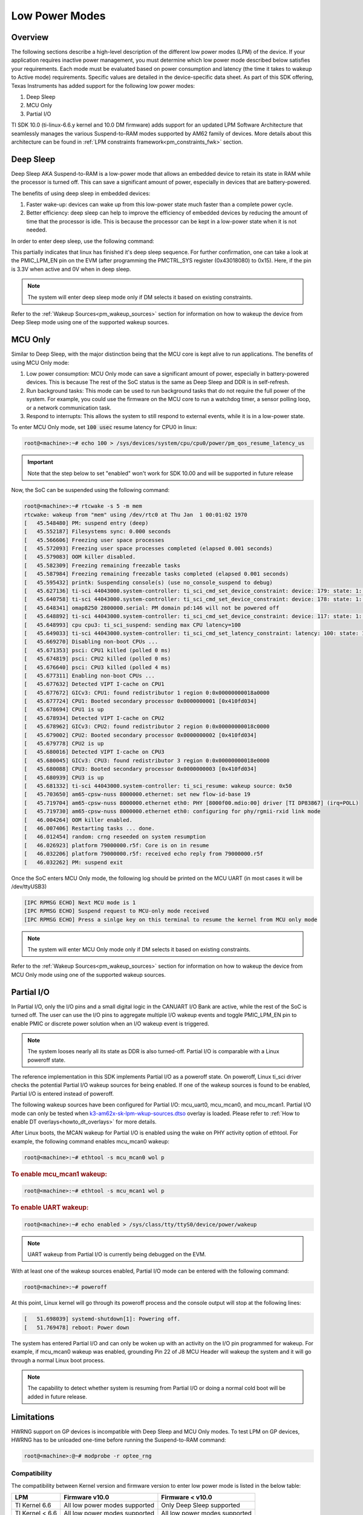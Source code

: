.. _lpm_modes:

###############
Low Power Modes
###############

********
Overview
********

The following sections describe a high-level description of the different low power modes (LPM) of the
device. If your application requires inactive power management, you must determine which
low power mode described below satisfies your requirements. Each mode must be evaluated
based on power consumption and latency (the time it takes to wakeup to Active mode) requirements. Specific
values are detailed in the device-specific data sheet. As part of this SDK offering,
Texas Instruments has added support for the following low power modes:

#. Deep Sleep
#. MCU Only
#. Partial I/O

TI SDK 10.0 (ti-linux-6.6.y kernel and 10.0 DM firmware) adds support for
an updated LPM Software Architecture that seamlessly manages the various
Suspend-to-RAM modes supported by AM62 family of devices. More details about
this architecture can be found in :ref:`LPM constraints framework<pm_constraints_fwk>` section.

**********
Deep Sleep
**********

Deep Sleep AKA Suspend-to-RAM is a low-power mode that allows an embedded device
to retain its state in RAM while the processor is turned off.
This can save a significant amount of power, especially in devices that are
battery-powered.

The benefits of using deep sleep in embedded devices:

#. Faster wake-up: devices can wake up from this low-power state much faster than
   a complete power cycle.
#. Better efficiency: deep sleep can help to improve the efficiency of embedded devices by
   reducing the amount of time that the processor is idle. This is because the processor can
   be kept in a low-power state when it is not needed.

In order to enter deep sleep, use the following command:

.. ifconfig:: CONFIG_part_variant in ('AM62X')

   .. code-block:: console

      root@am62xx-evm:~# echo mem > /sys/power/state
      [  444.719520] PM: suspend entry (deep)
      [  444.723374] Filesystems sync: 0.000 seconds
      [  444.751309] Freezing user space processes
      [  444.756923] Freezing user space processes completed (elapsed 0.001 seconds)
      [  444.763924] OOM killer disabled.
      [  444.767141] Freezing remaining freezable tasks
      [  444.772908] Freezing remaining freezable tasks completed (elapsed 0.001 seconds)
      [  444.780328] printk: Suspending console(s) (use no_console_suspend to debug)
      [  444.796853] ti-sci 44043000.system-controller: ti_sci_cmd_set_device_constraint: device: 179: state: 1: ret 0
      [  444.797037] ti-sci 44043000.system-controller: ti_sci_cmd_set_device_constraint: device: 178: state: 1: ret 0
      [  444.805604] omap8250 2800000.serial: PM domain pd:146 will not be powered off
      [  444.806188] ti-sci 44043000.system-controller: ti_sci_cmd_set_device_constraint: device: 117: state: 1: ret 0
      [  444.816592] remoteproc remoteproc0: stopped remote processor 5000000.m4fss
      [  444.820627] Disabling non-boot CPUs ...
      [  444.822859] psci: CPU1 killed (polled 0 ms)
      [  444.826567] psci: CPU2 killed (polled 0 ms)
      [  444.830170] psci: CPU3 killed (polled 0 ms)

.. ifconfig:: CONFIG_part_variant in ('AM62AX' , 'AM62PX')

   .. code-block:: console

      root@<machine>:~# echo mem > /sys/power/state
      [  230.181404] PM: suspend entry (deep)
      [  230.185406] Filesystems sync: 0.000 seconds
      [  230.219094] Freezing user space processes
      [  230.224495] Freezing user space processes completed (elapsed 0.001 seconds)
      [  230.231506] OOM killer disabled.
      [  230.234736] Freezing remaining freezable tasks
      [  230.240432] Freezing remaining freezable tasks completed (elapsed 0.001 seconds)
      [  230.247825] printk: Suspending console(s) (use no_console_suspend to debug)
      [  230.266309] ti-sci 44043000.system-controller: ti_sci_cmd_set_device_constraint: device: 179: state: 1: ret 0
      [  230.266456] ti-sci 44043000.system-controller: ti_sci_cmd_set_device_constraint: device: 178: state: 1: ret 0
      [  230.273953] omap8250 2800000.serial: PM domain pd:146 will not be powered off
      [  230.274450] ti-sci 44043000.system-controller: ti_sci_cmd_set_device_constraint: device: 117: state: 1: ret 0
      [  230.284177] remoteproc remoteproc1: stopped remote processor 79000000.r5f
      [  230.287440] Disabling non-boot CPUs ...
      [  230.289569] psci: CPU1 killed (polled 0 ms)
      [  230.292413] psci: CPU2 killed (polled 4 ms)
      [  230.295457] psci: CPU3 killed (polled 0 ms)

This partially indicates that linux has finished it's deep sleep sequence.
For further confirmation, one can take a look at the PMIC_LPM_EN pin on the EVM
(after programming the PMCTRL_SYS register (0x43018080) to 0x15). Here, if the pin is 3.3V when active and
0V when in deep sleep.

.. note::

   The system will enter deep sleep mode only if DM selects it based on existing constraints.

Refer to the :ref:`Wakeup Sources<pm_wakeup_sources>` section for information on how to wakeup the device from
Deep Sleep mode using one of the supported wakeup sources.


********
MCU Only
********

.. _pm_mcu_only:

Similar to Deep Sleep, with the major distinction being that the MCU core is kept alive to run applications.
The benefits of using MCU Only mode:

#. Low power consumption: MCU Only mode can save a significant amount of power, especially in battery-powered
   devices. This is because The rest of the SoC status is the same as Deep Sleep and DDR is in self-refresh.
#. Run background tasks: This mode can be used to run background tasks that do not require the full power of the system.
   For example, you could use the firmware on the MCU core to run a watchdog timer, a sensor polling loop,
   or a network communication task.
#. Respond to interrupts: This allows the system to still respond to external events, while it is in a low-power state.

To enter MCU Only mode, set :code:`100 usec` resume latency for CPU0 in linux:

.. code-block:: console

   root@<machine>:~# echo 100 > /sys/devices/system/cpu/cpu0/power/pm_qos_resume_latency_us

.. important::

        Note that the step below to set "enabled" won't work for SDK 10.00
        and will be supported in future release

.. ifconfig:: CONFIG_part_variant in ('AM62X')

   To enter MCU Only mode, enable MCU M4 core as a wakeup source in linux:

   .. code-block:: console

      root@am62xx-evm:~# echo enabled > /sys/bus/platform/devices/5000000.m4fss/power/wakeup

.. ifconfig:: CONFIG_part_variant in ('AM62AX', 'AM62PX')

   To enter MCU Only mode, enable MCU R5 core as a wakeup source in linux:

   .. code-block:: console

      root@<machine>:~# echo enabled > /sys/bus/platform/devices/79000000.r5f/power/wakeup

Now, the SoC can be suspended using the following command:

.. code-block:: console

    root@<machine>:~# rtcwake -s 5 -m mem
    rtcwake: wakeup from "mem" using /dev/rtc0 at Thu Jan  1 00:01:02 1970
    [   45.548480] PM: suspend entry (deep)
    [   45.552187] Filesystems sync: 0.000 seconds
    [   45.566606] Freezing user space processes
    [   45.572093] Freezing user space processes completed (elapsed 0.001 seconds)
    [   45.579083] OOM killer disabled.
    [   45.582309] Freezing remaining freezable tasks
    [   45.587984] Freezing remaining freezable tasks completed (elapsed 0.001 seconds)
    [   45.595432] printk: Suspending console(s) (use no_console_suspend to debug)
    [   45.627136] ti-sci 44043000.system-controller: ti_sci_cmd_set_device_constraint: device: 179: state: 1: ret 0
    [   45.640758] ti-sci 44043000.system-controller: ti_sci_cmd_set_device_constraint: device: 178: state: 1: ret 0
    [   45.648341] omap8250 2800000.serial: PM domain pd:146 will not be powered off
    [   45.648892] ti-sci 44043000.system-controller: ti_sci_cmd_set_device_constraint: device: 117: state: 1: ret 0
    [   45.648993] cpu cpu3: ti_sci_suspend: sending max CPU latency=100
    [   45.649033] ti-sci 44043000.system-controller: ti_sci_cmd_set_latency_constraint: latency: 100: state: 1: ret 0
    [   45.669270] Disabling non-boot CPUs ...
    [   45.671353] psci: CPU1 killed (polled 0 ms)
    [   45.674819] psci: CPU2 killed (polled 0 ms)
    [   45.676640] psci: CPU3 killed (polled 4 ms)
    [   45.677311] Enabling non-boot CPUs ...
    [   45.677632] Detected VIPT I-cache on CPU1
    [   45.677672] GICv3: CPU1: found redistributor 1 region 0:0x00000000018a0000
    [   45.677724] CPU1: Booted secondary processor 0x0000000001 [0x410fd034]
    [   45.678694] CPU1 is up
    [   45.678934] Detected VIPT I-cache on CPU2
    [   45.678962] GICv3: CPU2: found redistributor 2 region 0:0x00000000018c0000
    [   45.679002] CPU2: Booted secondary processor 0x0000000002 [0x410fd034]
    [   45.679778] CPU2 is up
    [   45.680016] Detected VIPT I-cache on CPU3
    [   45.680045] GICv3: CPU3: found redistributor 3 region 0:0x00000000018e0000
    [   45.680088] CPU3: Booted secondary processor 0x0000000003 [0x410fd034]
    [   45.680939] CPU3 is up
    [   45.681332] ti-sci 44043000.system-controller: ti_sci_resume: wakeup source: 0x50
    [   45.703650] am65-cpsw-nuss 8000000.ethernet: set new flow-id-base 19
    [   45.719704] am65-cpsw-nuss 8000000.ethernet eth0: PHY [8000f00.mdio:00] driver [TI DP83867] (irq=POLL)
    [   45.719730] am65-cpsw-nuss 8000000.ethernet eth0: configuring for phy/rgmii-rxid link mode
    [   46.004264] OOM killer enabled.
    [   46.007406] Restarting tasks ... done.
    [   46.012454] random: crng reseeded on system resumption
    [   46.026923] platform 79000000.r5f: Core is on in resume
    [   46.032206] platform 79000000.r5f: received echo reply from 79000000.r5f
    [   46.032262] PM: suspend exit

Once the SoC enters MCU Only mode, the following log should be printed
on the MCU UART (in most cases it will be /dev/ttyUSB3)

.. code-block:: text

    [IPC RPMSG ECHO] Next MCU mode is 1
    [IPC RPMSG ECHO] Suspend request to MCU-only mode received
    [IPC RPMSG ECHO] Press a sinlge key on this terminal to resume the kernel from MCU only mode

.. note::

   The system will enter MCU Only mode only if DM selects it based on existing constraints.

Refer to the :ref:`Wakeup Sources<pm_wakeup_sources>` section for information on how to wakeup the device from
MCU Only mode using one of the supported wakeup sources.


***********
Partial I/O
***********

In Partial I/O, only the I/O pins and a small digital logic in the CANUART I/O
Bank are active, while the rest of the SoC is turned off. The user can
use the I/O pins to aggregate multiple I/O wakeup events and toggle
PMIC_LPM_EN pin to enable PMIC or discrete power solution when an I/O
wakeup event is triggered.

.. note::

   The system looses nearly all its state as DDR is also turned-off.
   Partial I/O is comparable with a Linux poweroff state.

.. ifconfig:: CONFIG_part_variant in ('AM62X')

   .. important::

      Only AM62 LP-SK EVM supports Partial I/O mode.

The reference implementation in this SDK implements Partial I/O as a
poweroff state. On poweroff, Linux ti_sci driver checks the potential
Partial I/O wakeup sources for being enabled. If one of the wakeup
sources is found to be enabled, Partial I/O is entered instead of poweroff.

The following wakeup sources have been configured for Partial I/O:
mcu_uart0, mcu_mcan0, and mcu_mcan1. Partial I/O mode can only be tested
when `k3-am62x-sk-lpm-wkup-sources.dtso <https://git.ti.com/cgit/ti-linux-kernel/ti-linux-kernel/tree/arch/arm64/boot/dts/ti/k3-am62x-sk-lpm-wkup-sources.dtso?h=10.00.07>`__
overlay is loaded. Please refer to :ref:`How to enable DT overlays<howto_dt_overlays>` for more details.

After Linux boots, the MCAN wakeup for Partial I/O is enabled using the
wake on PHY activity option of ethtool. For example, the following
command enables mcu_mcan0 wakeup:

.. code-block:: console

   root@<machine>:~# ethtool -s mcu_mcan0 wol p

.. rubric:: To enable mcu_mcan1 wakeup:

.. code-block:: console

   root@<machine>:~# ethtool -s mcu_mcan1 wol p

.. rubric:: To enable UART wakeup:

.. code-block:: console

   root@<machine>:~# echo enabled > /sys/class/tty/ttyS0/device/power/wakeup

.. note::

   UART wakeup from Partial I/O is currently being debugged on the EVM.

With at least one of the wakeup sources enabled, Partial I/O mode can be
entered with the following command:

.. code-block:: console

   root@<machine>:~# poweroff

At this point, Linux kernel will go through its poweroff process and
the console output will stop at the following lines:

.. code-block:: text

   [   51.698039] systemd-shutdown[1]: Powering off.
   [   51.769478] reboot: Power down

The system has entered Partial I/O and can only be woken up with an
activity on the I/O pin programmed for wakeup. For example, if mcu_mcan0
wakeup was enabled, grounding Pin 22 of J8 MCU Header will wakeup the
system and it will go through a normal Linux boot process.

.. note::

   The capability to detect whether system is resuming from Partial I/O
   or doing a normal cold boot will be added in future release.

***********
Limitations
***********

HWRNG support on GP devices is incompatible with Deep Sleep and MCU Only
modes. To test LPM on GP devices, HWRNG has to be unloaded one-time
before running the Suspend-to-RAM command:

.. code-block:: console

   root@<machine>:@~# modprobe -r optee_rng

.. ifconfig:: CONFIG_part_variant in ('AM62AX')

   .. attention::

      Linux SDK for edge AI applications has a known issue that breaks
      Deep Sleep and MCU Only modes. To test these modes, the DSP module
      has to be unloaded before attempting LPM:

      .. code-block:: console

         root@am62axx-evm:@~# modprobe -rf ti_k3_dsp_remoteproc

Compatibility
=============

The compatibility between Kernel version and firmware version to enter low power mode is listed
in the below table:

+-----------------+-----------------------------------+------------------------------------+
|  LPM            |  Firmware v10.0                   |  Firmware < v10.0                  |
+=================+===================================+====================================+
| TI Kernel 6.6   |   All low power modes supported   |    Only Deep Sleep supported       |
+-----------------+-----------------------------------+------------------------------------+
| TI Kernel < 6.6 |   All low power modes supported   |    All low power modes supported   |
+-----------------+-----------------------------------+------------------------------------+

.. important::

   In case of Kernel 6.6 and Firmware < v10.0, the firmware is unaware of the constraints
   framework. Hence, the system will always enter deep sleep low power mode irrespective
   of the constraints set.

.. note::

   All low power mode supported implies all low power mode supported by the firmware as per firmware
   capabilities. `TISCI_MSG_QUERY_FW_CAPS <https://software-dl.ti.com/tisci/esd/latest/2_tisci_msgs/general/core.html#tisci-msg-query-fw-caps>`__
   can be sent to firmware to get the low power modes supported by firmware.
